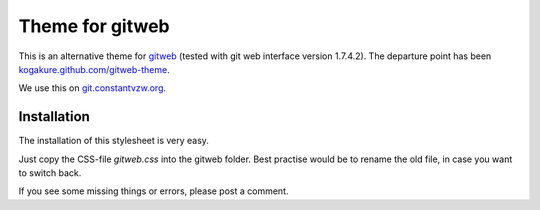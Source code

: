 ================
Theme for gitweb
================

This is an alternative theme for `gitweb`_ (tested with git web interface version 1.7.4.2). The departure point has been `kogakure.github.com/gitweb-theme`_.

We use this on `git.constantvzw.org`_.

Installation
============

The installation of this stylesheet is very easy. 

Just copy the CSS-file `gitweb.css` into the gitweb folder. Best practise
would be to rename the old file, in case you want to switch back.

If you see some missing things or errors, please post a comment.

.. _gitweb: http://git.or.cz/gitwiki/Gitweb
.. _kogakure.github.com/gitweb-theme: http://kogakure.github.com/gitweb-theme
.. _git.constantvzw.org: http://git.constantvzw.org/
